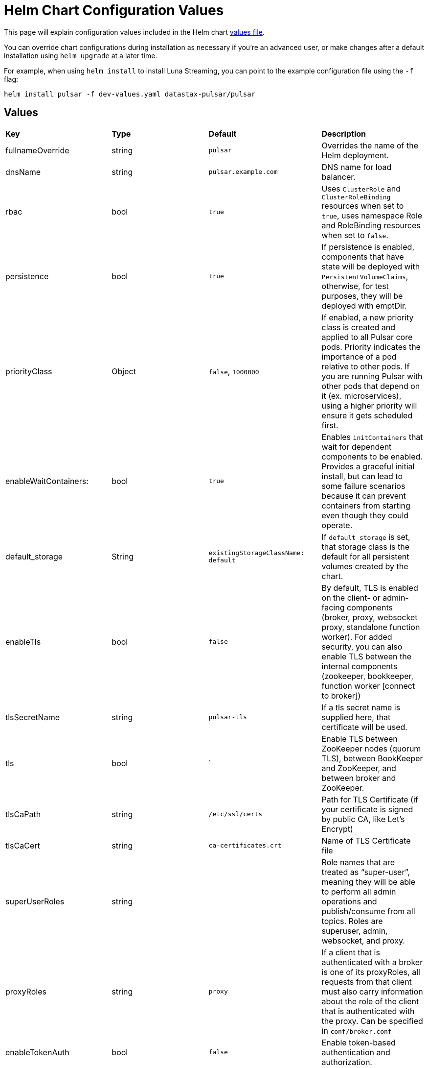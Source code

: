 = Helm Chart Configuration Values

This page will explain configuration values included in the Helm chart https://github.com/datastax/pulsar-helm-chart/blob/master/helm-chart-sources/pulsar/values.yaml[values file].

You can override chart configurations during installation as necessary if you’re an advanced user, or make changes after a default installation using `helm upgrade` at a later time.

For example, when using `helm install` to install Luna Streaming, you can point to the example configuration file using the `-f` flag:

----
helm install pulsar -f dev-values.yaml datastax-pulsar/pulsar
----

## Values

[cols=4*]
|===
|*Key*
|*Type*
|*Default*
|*Description*

// | Key | Type | Default | Description |
// |-----|------|-------------|------------------|
// #| cassandra.enabled | bool | `true` | Enables installation of Cassandra cluster. Set to false if you only wish to install operators. |
| fullnameOverride | string | `pulsar` | Overrides the name of the Helm deployment.
| dnsName | string | `pulsar.example.com` | DNS name for load balancer.
| rbac | bool | `true` | Uses `ClusterRole` and `ClusterRoleBinding` resources when set to `true`, uses namespace Role and RoleBinding resources when set to `false`. 
| persistence | bool | `true`| If persistence is enabled, components that have state will be deployed with `PersistentVolumeClaims`, otherwise, for test purposes, they will be deployed with emptDir.
| priorityClass| Object | `false`, `1000000` | If enabled, a new priority class is created and applied to all Pulsar core pods. Priority indicates the importance of a pod relative to other pods. If you are running Pulsar with other pods that depend on it (ex. microservices), using a higher priority will ensure it gets scheduled first. 
| enableWaitContainers: | bool | `true` | Enables `initContainers` that wait for dependent components to be enabled. Provides a graceful initial install, but can lead to some failure scenarios because it can prevent containers from starting even though they could operate. 
| default_storage | String | `existingStorageClassName: default` | If `default_storage` is set, that storage class is the default for all persistent volumes created by the chart. 
| enableTls | bool | `false` | By default, TLS is enabled on the client- or admin-facing components (broker, proxy, websocket proxy, standalone function worker). For added security, you can also enable TLS between the internal components (zookeeper, bookkeeper, function worker [connect to broker]) 
| tlsSecretName | string | `pulsar-tls` | If a tls secret name is supplied here, that certificate will be used.
| tls | bool | ` | Enable TLS between ZooKeeper nodes (quorum TLS), between BookKeeper and ZooKeeper, and between broker and ZooKeeper. 
| tlsCaPath | string | `/etc/ssl/certs` | Path for TLS Certificate (if your certificate is signed by public CA, like Let's Encrypt)
| tlsCaCert | string | `ca-certificates.crt` | Name of TLS Certificate file
| superUserRoles | string | | Role names that are treated as “super-user”, meaning they will be able to perform all admin operations and publish/consume from all topics. Roles are superuser, admin, websocket, and proxy.
| proxyRoles | string | `proxy` | If a client that is authenticated with a broker is one of its proxyRoles, all requests from that client must also carry information about the role of the client that is authenticated with the proxy. Can be specified in `conf/broker.conf` 
| enableTokenAuth | bool | `false` | Enable token-based authentication and authorization.
| tokenPrivateKeyFile | string | my-private.key | Token private key file name.
| enableAntiAffinity | bool | true | Settings for anti-affinity. Host antiAffinity ensures that replica pods are scheduled on different hosts. 
| antiAffinity | Object | `{host: enabled: true, mode: "required", zone: enabled: false}` | Zone antiAffinity distributes replica pods across availability zones. This is a "soft" requirement, so that in the event of a failure of a zone, pods will run in a different zone. 
| fixRootlessPermissions | Object | `false` | When upgrading to Luna Streaming version 2.7.2 (or higher) from any prior version, the 2.7.2 containers do not run as root for enhanced security. Because of this, the containers may not have the correct permissions to read files. This is remediated by fixing the file system permissions in an init container. 
| restartOnConfigMapChange | bool | `false` | This setting will restart pods when their configmap is changed using an annotation that calculates the checksum of the configmap. By default, Kubernetes will not restart pods when only their configmap is changed. 
| extra | Object | | Add extra components. `broker: true` for broker as deployment, `brokerSts: false` for broker as stateful set, `proxy:true` for Pulsar proxy, `wsproxy:true` for Websocket proxy. 
| image | Object | | Defines which images to use when upgrading. When upgrading a Pulsar cluster, it is recommended to upgrade the components one at a time (zookeeper, bookkeeper, broker, etc). 
| zookeeper | Object | `{component: zookeeper, replicaCount:3, updateStrategy: type: RollingUpdate, podManagementPolicy: OrderedReady}` | Pulsar Zookeeper cluster. Options available in `templates/zookeeper-statefulset.yaml`.
| annotations | Object | `{prometheus.io/scrape: "true", prometheus.io/port: "8000"}` | Add annotations to deployed resources. 
| tolerations | Object | `[]` | Add tolerations for pod assignment. 
| gracePeriod | string | `60` | Enable grace period for pod termination, set to `60`. 
| probe | Object | `{enabled: true, initial: 10, period: 30}` | Probe determines when the cluster is ready to accept requests.
| resources | Object | `{requests: memory: 1Gi, cpu: 0.3}` | Enable resources for your cluster.
| volumes | Object | `{data: name: data, size: 5Gi}` | Enable volumes for your cluster.
| configData| Object | `{PULSAR_MEM: "-Xms1g -Xmx1g -Dcom.sun.management.jmxremote -Djute.maxbuffer=10485760", PULSAR_GC: "-XX:+UseG1GC", PULSAR_LOG_LEVEL: "info", PULSAR_LOG_ROOT_LEVEL: "info", PULSAR_EXTRA_OPTS: "-Dpulsar.log.root.level=info"}` | Proxy config map. Options available at `templates/zookeepernp-configmap.yaml`. 
| wsProxyPort | string | `8000` | Websocket proxy port. 
| wsProxyPortTls| string | `8001` | Websocket proxy port TLS.
| autoPortAssign| bool | `"enablePlainTextWithTLS: false, matchingNodePort: false"` | 
| service | Object | `"annotations: {}, type: LoadBalancer, autoPortAssign:, enabled: false, ports: name: http, port: 8080, protocol: TCP, name: pulsar, port: 6650, protocol: TCP, name: ws, port: 8000, protocol: TCP"` | Proxy cluster service. Options available in `templates/zookeeper-service.yaml`.
| extraService| Object| `"extraService: , enabled: false, annotations: {}, autoPortAssign:, enabled: true, type: ClusterIP, ports:, name: http, port: 8080, protocol: TCP, name: pulsar, port: 6650, protocol: TCP, name: ws, port: 8000, protocol: TCP"` | For creating an extra service pointing to the proxy.
| ingress| Object | `"enabled: false, host: admin.host.com, enableWebSocket: false, wssPortOnProxy: 8001, enableBurnell: false"` | API object that manages external access to the services in a cluster. 
| pdb | Object | `"usePolicy: true, maxUnavailable: 1"` | Proxy PodDisruptionBudget - limits the number of Pods of a replicated application that are down simultaneously from voluntary disruptions `templates/zookeeper-pdb.yaml` 
| dns | Object | `"component: dns, provider: aws, domainFilter: example.com, hostAnnotations:"` | Pulsar Component:  DNS on proxy RBAC 
| autoRecovery | Object | `"component: autorecovery, replicaCount: 1, enableProvisionContainer: false"` | Pulsar Component: Bookkeeper auto-recovery. Options available in `templates/autorecovery-deployment.yaml`.
| bastion | Bool | `True` | Enables bastion pod for administrative commands.
| pulsarBeam | Bool | `False` | Enables Pulsar Beam for HTTP interface. Pulsar Beam depends on the proxy pod, so you must enable that to use Beam. You need to expose the Pulsar Beam port on the proxy. See the proxy section for details. 
| burnell | Bool | `False` | Enables various Pulsar proxies. 
| burnellLogCollector | Bool | `False` | Enables Burnell log collector for functions when using process runtime.
| zoonavigator | Bool | `False` | Enables Zoonavigator for debugging Zookeeper.
| tardigrade | Bool | `False` | Enables Tardigrade for decentralized blob storage. This runs the S3 gateway that connects to Tardigrade. 
| pulsarHeartbeat | Bool | `False` | Enables Pulsar Heartbeat API for monitoring.
| pulsarAdmin | Bool | `False` | Enables Pulsar Admin for interaction with your instance.

|===





